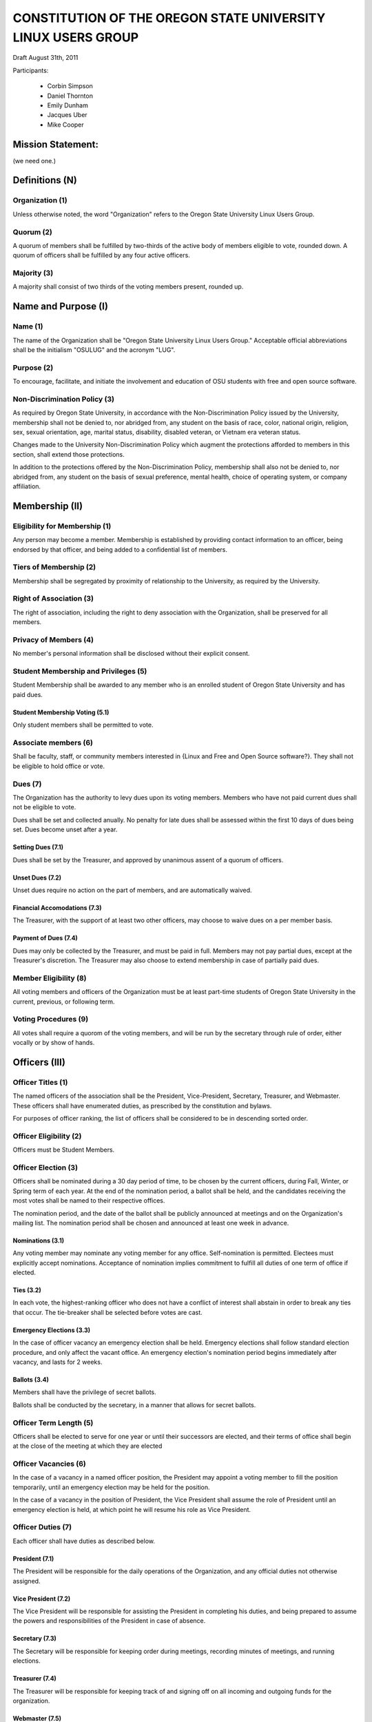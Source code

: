 =============================================================
CONSTITUTION OF THE OREGON STATE UNIVERSITY LINUX USERS GROUP
=============================================================

Draft August 31th, 2011

Participants:

 * Corbin Simpson
 * Daniel Thornton
 * Emily Dunham
 * Jacques Uber
 * Mike Cooper

Mission Statement:
==================

(we need one.)

Definitions (N)
===============

Organization (1)
----------------

Unless otherwise noted, the word "Organization" refers to the Oregon State
University Linux Users Group.

Quorum (2)
----------

A quorum of members shall be fulfilled by two-thirds of the active body of
members eligible to vote, rounded down. A quorum of officers shall be
fulfilled by any four active officers.

Majority (3)
------------

A majority shall consist of two thirds of the voting members present, rounded
up.

Name and Purpose (I)
====================

Name (1)
--------

The name of the Organization shall be "Oregon State University Linux Users
Group." Acceptable official abbreviations shall be the initialism "OSULUG" and
the acronym "LUG".

Purpose (2)
-----------

To encourage, facilitate, and initiate the involvement and education of OSU
students with free and open source software.

Non-Discrimination Policy (3)
-----------------------------

As required by Oregon State University, in accordance with the
Non-Discrimination Policy issued by the University, membership shall not be
denied to, nor abridged from, any student on the basis of race, color,
national origin, religion, sex, sexual orientation, age, marital status,
disability, disabled veteran, or Vietnam era veteran status.

Changes made to the University Non-Discrimination Policy which augment the
protections afforded to members in this section, shall extend those
protections.

In addition to the protections offered by the Non-Discrimination Policy,
membership shall also not be denied to, nor abridged from, any student on the
basis of sexual preference, mental health, choice of operating system, or
company affiliation.

Membership (II)
==============

Eligibility for Membership (1)
------------------------------

Any person may become a member. Membership is established by providing contact
information to an officer, being endorsed by that officer, and being added to
a confidential list of members.

Tiers of Membership (2)
-----------------------

Membership shall be segregated by proximity of relationship to the University,
as required by the University.

Right of Association (3)
------------------------

The right of association, including the right to deny association with the
Organization, shall be preserved for all members.

Privacy of Members (4)
----------------------

No member's personal information shall be disclosed without their explicit
consent.

Student Membership and Privileges (5)
-------------------------------------

Student Membership shall be awarded to any member who is an enrolled student
of Oregon State University and has paid dues.

Student Membership Voting (5.1)
^^^^^^^^^^^^^^^^^^^^^^^^^^^^^^^

Only student members shall be permitted to vote.

Associate members (6)
---------------------

Shall be faculty, staff, or community members interested in {Linux and Free
and Open Source software?}. They shall not be eligible to hold office or vote.

Dues (7)
--------

The Organization has the authority to levy dues upon its voting members.
Members who have not paid current dues shall not be eligible to vote.

Dues shall be set and collected anually. No penalty for late dues shall be
assessed within the first 10 days of dues being set. Dues become unset after a
year.

Setting Dues (7.1)
^^^^^^^^^^^^^^^^^^

Dues shall be set by the Treasurer, and approved by unanimous assent of a
quorum of officers.

Unset Dues (7.2)
^^^^^^^^^^^^^^^^

Unset dues require no action on the part of members, and are automatically
waived.

Financial Accomodations (7.3)
^^^^^^^^^^^^^^^^^^^^^^^^^^^^^

The Treasurer, with the support of at least two other officers, may choose to
waive dues on a per member basis.

Payment of Dues (7.4)
^^^^^^^^^^^^^^^^^^^^^

Dues may only be collected by the Treasurer, and must be paid in full. Members
may not pay partial dues, except at the Treasurer's discretion. The Treasurer
may also choose to extend membership in case of partially paid dues.

Member Eligibility (8)
----------------------

All voting members and officers of the Organization must be at least part-time
students of Oregon State University in the current, previous, or following
term.

Voting Procedures (9)
---------------------

All votes shall require a quorom of the voting members, and will be run by the
secretary through rule of order, either vocally or by show of hands.

Officers (III)
==============

Officer Titles (1)
------------------

The named officers of the association shall be the President, Vice-President,
Secretary, Treasurer, and Webmaster. These officers shall have enumerated
duties, as prescribed by the constitution and bylaws.

For purposes of officer ranking, the list of officers shall be considered to
be in descending sorted order.

Officer Eligibility (2)
-----------------------

Officers must be Student Members.

Officer Election (3)
--------------------

Officers shall be nominated during a 30 day period of time, to be chosen by
the current officers, during Fall, Winter, or Spring term of each year. At the
end of the nomination period, a ballot shall be held, and the candidates
receiving the most votes shall be named to their respective offices.

The nomination period, and the date of the ballot shall be publicly announced
at meetings and on the Organization's mailing list. The nomination period
shall be chosen and announced at least one week in advance.

Nominations (3.1)
^^^^^^^^^^^^^^^^^

Any voting member may nominate any voting member for any office.
Self-nomination is permitted. Electees must explicitly accept nominations.
Acceptance of nomination implies commitment to fulfill all duties of one term
of office if elected.

Ties (3.2)
^^^^^^^^^^

In each vote, the highest-ranking officer who does not have a conflict of
interest shall abstain in order to break any ties that occur. The tie-breaker
shall be selected before votes are cast.

Emergency Elections (3.3)
^^^^^^^^^^^^^^^^^^^^^^^^^

In the case of officer vacancy an emergency election shall be held. Emergency
elections shall follow standard election procedure, and only affect the vacant
office. An emergency election's nomination period begins immediately after
vacancy, and lasts for 2 weeks.

Ballots (3.4)
^^^^^^^^^^^^^

Members shall have the privilege of secret ballots.

Ballots shall be conducted by the secretary, in a manner that allows for
secret ballots.

Officer Term Length (5)
-----------------------

Officers shall be elected to serve for one year or until their successors are
elected, and their terms of office shall begin at the close of the meeting at
which they are elected

Officer Vacancies (6)
---------------------

In the case of a vacancy in a named officer position, the President may
appoint a voting member to fill the position temporarily, until an emergency
election may be held for the position.

In the case of a vacancy in the position of President, the Vice President
shall assume the role of President until an emergency election is held, at
which point he will resume his role as Vice President.

Officer Duties (7)
------------------

Each officer shall have duties as described below.

President (7.1)
^^^^^^^^^^^^^^^

The President will be responsible for the daily operations of the
Organization, and any official duties not otherwise assigned.

Vice President (7.2)
^^^^^^^^^^^^^^^^^^^^

The Vice President will be responsible for assisting the President in
completing his duties, and being prepared to assume the powers and
responsibilities of the President in case of absence.

Secretary (7.3)
^^^^^^^^^^^^^^^

The Secretary will be responsible for keeping order during meetings, recording
minutes of meetings, and running elections.

Treasurer (7.4)
^^^^^^^^^^^^^^^

The Treasurer will be responsible for keeping track of and signing off on all
incoming and outgoing funds for the organization.

Webmaster (7.5)
^^^^^^^^^^^^^^^

The Webmaster will be responsible for the creation, design, hosting, and
maintenence of the Organization's web presence, either directly or by
delegation.

Standing Committees (IV)
=======================

Purpose (1)
-----------

Standing Committees may be formed, at the appointment of the President or a
unanimous vote from a quorum of officers, to serve the Organization in a
specific and specialized capacity.

Representation (2)
------------------

Standing Committees have the full backing and faith of the Organization when
acting according to their purpose.

Permanence (3)
--------------

No Standing Committee shall be permanent. All Standing Committees must disband
after a time to be decided at the formation of the committee.

Termination (V)
===============

Vote of No Confidence (1)
-------------------------

A vote of no confidence may be called by any Student Member during any meeting
to question the eligibility or qualifications of an officer or member of a
standing committee. A vote of no confidence shall be conducted by the
secretary, in a manner that allows for secret ballots. A vote of no confidence
requires a majority of a quorum of voting members. In the case the vote is
succesful, the officer will be immediately removed from office, and the office
will be considered vacant.

Illegal or Discriminatory Termination (2)
-----------------------------------------

If a former member, representative, or officer claims that their termination
from the group violates the stated Anti-Discrimination Policy, their
termination shall be stayed pending review by the officers of the Organization
and an agent of the University.

Advisor (VI)
============

The Linux Users Group shall have at least one faculty advisor, who is a member
of the University faculty or Administrative & Professional staff.

Advisors shall be chosen by consensus of officers and the sponsoring unit of
the University.

The role of the advisor is to mentor, oversee, guide, and regulate
Organization activity; to prevent the Organization from acting contrary to the
sponsoring unit's goals, and to enable the Organization to more effectively
represent the University.

Meetings of the Organization (VII)
==================================

Official meetings shall be held once per week, unless no officers are
available to run the meeting, or quorum cannot be met. Meetings cannot be held
during dead week or finals week.

Constitutional Amendment (VIII)
===============================

This constitution may be amended at any regular meeting by a majority vote of
a quorum of members and a unanimous assent of all officers. Amendments must be
submitted in writing, must be read in full to the assembled constituency
during the meeting, must be in patch form, and must cleanly apply to the most
recent copy of this constitution. The University must approve constitutional
amendments prior to ratification.

Parliamentary Procedure (IX)
============================

Aside from the following exceptions, the Rule of Order shall determine the
order of meetings.

Keeping of Minutes (1)
----------------------

Minutes may be kept, at the Secretary's discretion. Minutes are not required
to be read during meetings. Minutes kept must be posted to the website.

Chairman (2)
------------

The highest-ranking officer present shall preside over meetings. They may
yield running of the meeting to a volunteer.

Constitutional Authority (X)
============================

Law of the Land (1)
-------------------

This constitution is the law of the land. No bylaw may alter, augment,
abridge, or otherwise override this constitution, except where expressly
permitted.

Bylaws (2)
----------

Bylaws established according to the rules and procedures laid forth in this
constitution are considered binding and applicable to the Organization and its
members, except in any case where any clause of a bylaw conflicts with this
constitution.

.. vim: set syntax=rest:textwidth=78:wrapmargin=2 :
